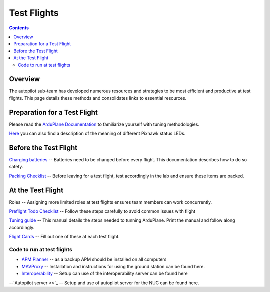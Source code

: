 Test Flights
============

.. contents::

Overview
---------

The autopilot sub-team has developed numerous resources and strategies to be most efficient and productive at test flights. This page details these methods and consolidates links to essential resources. 

Preparation for a Test Flight
-----------------------------

Please read the `ArduPlane Documentation <http://ardupilot.org/plane/docs/introduction.html>`_  to familiarize yourself with tuning methodologies.

`Here <https://pixhawk.org/users/status_leds>`_ you can also find a description of the meaning of different Pixhawk status LEDs.


Before the Test Flight
-----------------------

`Charging batteries <https://docs.google.com/a/cornell.edu/document/d/1BB32SqGUB9Od7vRuGxLZDtUl3IxABGeZSRhjDGb9uEE/edit?usp=sharing>`_ -- Batteries need to be changed before every flight. This documentation describes how to do so safety. 


`Packing Checklist <https://docs.google.com/a/cornell.edu/document/d/1ayoTEOM1kUWVMDSlj4T_z2wIWLmFvlScaIrMWGEYeLU/edit?usp=sharing>`_ -- Before leaving for a test flight, test accordingly in the lab and ensure these items are packed.


At the Test Flight
-------------------

Roles -- Assigning more limited roles at test flights ensures team members can work concurrently. 

`Preflight Todo Checklist <https://docs.google.com/a/cornell.edu/document/d/1ayoTEOM1kUWVMDSlj4T_z2wIWLmFvlScaIrMWGEYeLU/edit?usp=sharing>`_ -- Follow these steps carefully to avoid common issues with flight

`Tuning guide <https://docs.google.com/a/cornell.edu/document/d/1GEGPoO7C8SVG3ce17zwZWjsApVifKiyOvoxnIkX4Or4/edit?usp=sharing>`_ -- This manual details the steps needed to tunning ArduPlane. Print the manual and follow along accordingly. 

`Flight Cards <https://docs.google.com/a/cornell.edu/presentation/d/1QKiTktPquDpCYcg-_-agLuD5t6N1zBHpDIT-jldJb_s/edit?usp=sharing>`_ -- Fill out one of these at each test flight.

Code to run at test flights
^^^^^^^^^^^^^^^^^^^^^^^^^^^
- `APM Planner <http://ardupilot.com/downloads/#apm_planner_20_9_raquo>`_ -- as a backup APM should be installed on all computers 

- `MAVProxy <http://cuairautopilot.readthedocs.io/en/latest/groundstation.html#ground-station>`_ -- Installation and instructions for using the ground station can be found here.

- `Interoperability <http://cuairautopilot.readthedocs.io/en/latest/groundstation.html#interoperability>`_ -- Setup can use of the interoperability server can be found here

--`Autopilot server <>`_ -- Setup and use of autopliot server for the NUC can be found here.


